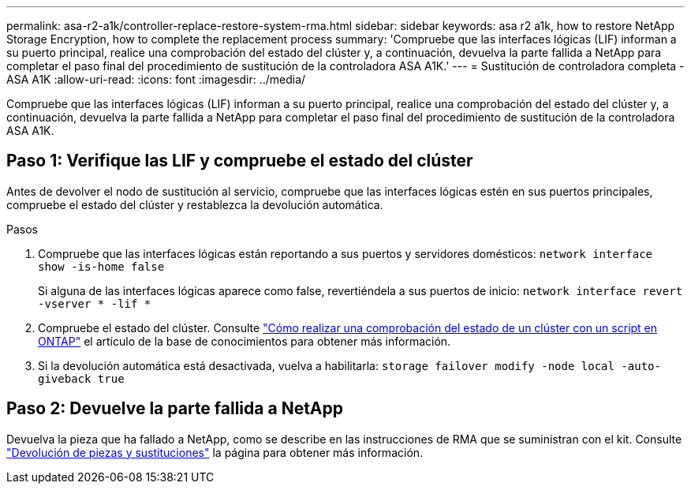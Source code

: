 ---
permalink: asa-r2-a1k/controller-replace-restore-system-rma.html 
sidebar: sidebar 
keywords: asa r2 a1k, how to restore NetApp Storage Encryption, how to complete the replacement process 
summary: 'Compruebe que las interfaces lógicas (LIF) informan a su puerto principal, realice una comprobación del estado del clúster y, a continuación, devuelva la parte fallida a NetApp para completar el paso final del procedimiento de sustitución de la controladora ASA A1K.' 
---
= Sustitución de controladora completa - ASA A1K
:allow-uri-read: 
:icons: font
:imagesdir: ../media/


[role="lead"]
Compruebe que las interfaces lógicas (LIF) informan a su puerto principal, realice una comprobación del estado del clúster y, a continuación, devuelva la parte fallida a NetApp para completar el paso final del procedimiento de sustitución de la controladora ASA A1K.



== Paso 1: Verifique las LIF y compruebe el estado del clúster

Antes de devolver el nodo de sustitución al servicio, compruebe que las interfaces lógicas estén en sus puertos principales, compruebe el estado del clúster y restablezca la devolución automática.

.Pasos
. Compruebe que las interfaces lógicas están reportando a sus puertos y servidores domésticos: `network interface show -is-home false`
+
Si alguna de las interfaces lógicas aparece como false, revertiéndela a sus puertos de inicio: `network interface revert -vserver * -lif *`

. Compruebe el estado del clúster. Consulte https://kb.netapp.com/on-prem/ontap/Ontap_OS/OS-KBs/How_to_perform_a_cluster_health_check_with_a_script_in_ONTAP["Cómo realizar una comprobación del estado de un clúster con un script en ONTAP"^] el artículo de la base de conocimientos para obtener más información.
. Si la devolución automática está desactivada, vuelva a habilitarla: `storage failover modify -node local -auto-giveback true`




== Paso 2: Devuelve la parte fallida a NetApp

Devuelva la pieza que ha fallado a NetApp, como se describe en las instrucciones de RMA que se suministran con el kit. Consulte https://mysupport.netapp.com/site/info/rma["Devolución de piezas y sustituciones"] la página para obtener más información.

